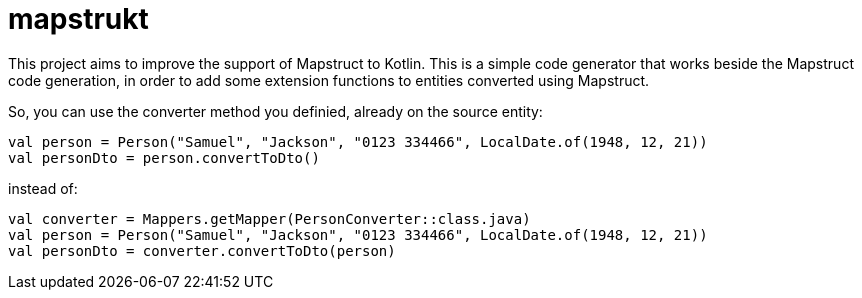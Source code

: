 :exampleTestdir: mapstrukt-example/src/test/kotlin

# mapstrukt

This project aims to improve the support of Mapstruct to Kotlin.
This is a simple code generator that works beside the Mapstruct code generation, in order to add some extension functions to entities converted using Mapstruct.

So, you can use the converter method you definied, already on the source entity:

[source,kotlin]
----
val person = Person("Samuel", "Jackson", "0123 334466", LocalDate.of(1948, 12, 21))
val personDto = person.convertToDto()
----

instead of:

[source,kotlin]
----
val converter = Mappers.getMapper(PersonConverter::class.java)
val person = Person("Samuel", "Jackson", "0123 334466", LocalDate.of(1948, 12, 21))
val personDto = converter.convertToDto(person)
----
